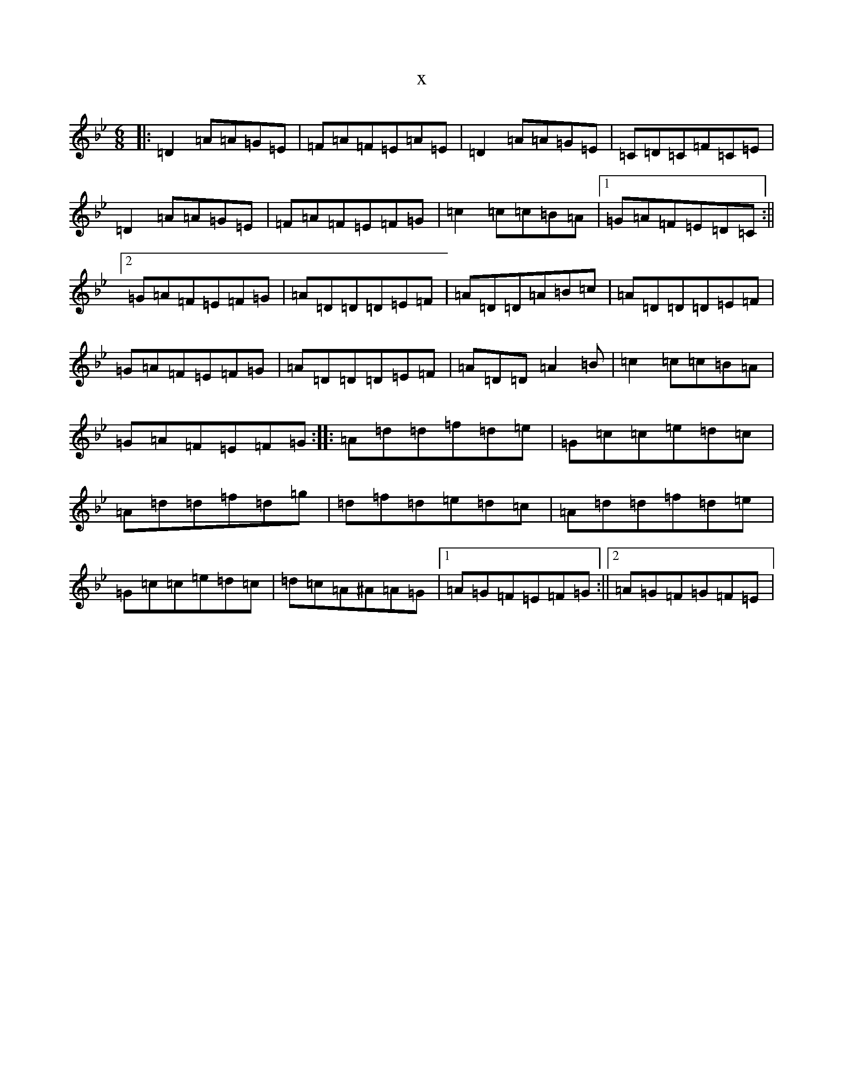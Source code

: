 X:3444
T:x
L:1/8
M:6/8
K: C Dorian
|:=D2=A=A=G=E|=F=A=F=E=A=E|=D2=A=A=G=E|=C=D=C=F=C=E|=D2=A=A=G=E|=F=A=F=E=F=G|=c2=c=c=B=A|1=G=A=F=E=D=C:||2=G=A=F=E=F=G|=A=D=D=D=E=F|=A=D=D=A=B=c|=A=D=D=D=E=F|=G=A=F=E=F=G|=A=D=D=D=E=F|=A=D=D=A2=B|=c2=c=c=B=A|=G=A=F=E=F=G:||:=A=d=d=f=d=e|=G=c=c=e=d=c|=A=d=d=f=d=g|=d=f=d=e=d=c|=A=d=d=f=d=e|=G=c=c=e=d=c|=d=c=A^A=A=G|1=A=G=F=E=F=G:||2=A=G=F=G=F=E|